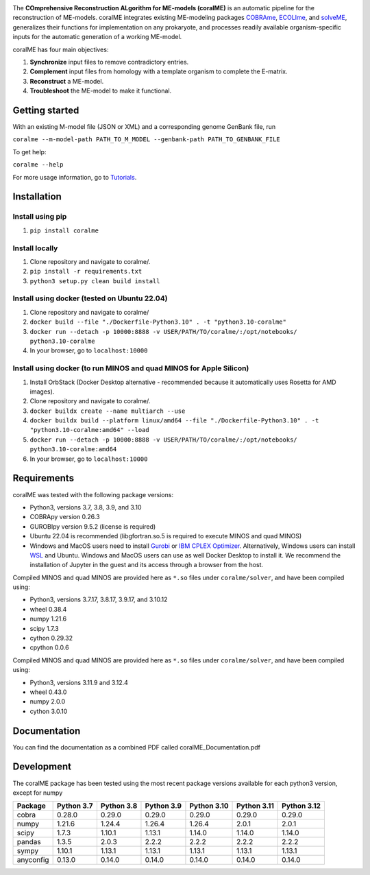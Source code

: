 .. image:: https://github.com/jdtibochab/coralme/blob/main/docs/logo.png

.. image:: https://img.shields.io/pypi/v/coralme.svg
   :target: https://pypi.org/project/coralme/
   :alt: Current PyPI Version

.. image:: https://img.shields.io/pypi/pyversions/coralme.svg
   :target: https://pypi.org/project/coralme/
   :alt: Supported Python Versions

The **COmprehensive Reconstruction ALgorithm for ME-models (coralME)** is an automatic pipeline for the reconstruction of ME-models. coralME integrates existing ME-modeling packages `COBRAme`_, `ECOLIme`_, and `solveME`_, generalizes their functions for implementation on any prokaryote, and processes readily available organism-specific inputs for the automatic generation of a working ME-model.

coralME has four main objectives:

1. **Synchronize** input files to remove contradictory entries.
2. **Complement** input files from homology with a template organism to complete the E-matrix.
3. **Reconstruct** a ME-model.
4. **Troubleshoot** the ME-model to make it functional.

Getting started
---------------
With an existing M-model file (JSON or XML) and a corresponding genome GenBank file, run

``coralme --m-model-path PATH_TO_M_MODEL --genbank-path PATH_TO_GENBANK_FILE``

To get help:

``coralme --help``

For more usage information, go to `Tutorials`_.

Installation
------------

Install using pip
=================
1. ``pip install coralme``

Install locally
===============
1. Clone repository and navigate to coralme/.
2. ``pip install -r requirements.txt``
3. ``python3 setup.py clean build install``

Install using docker (tested on Ubuntu 22.04)
=============================================
1. Clone repository and navigate to coralme/
2. ``docker build --file "./Dockerfile-Python3.10" . -t "python3.10-coralme"``
3. ``docker run --detach -p 10000:8888 -v USER/PATH/TO/coralme/:/opt/notebooks/ python3.10-coralme``
4. In your browser, go to ``localhost:10000``

Install using docker (to run MINOS and quad MINOS for Apple Silicon)
====================================================================
1. Install OrbStack (Docker Desktop alternative - recommended because it automatically uses Rosetta for AMD images). 
2. Clone repository and navigate to coralme/.
3. ``docker buildx create --name multiarch --use``
4. ``docker buildx build --platform linux/amd64 --file "./Dockerfile-Python3.10" . -t "python3.10-coralme:amd64" --load``
5. ``docker run --detach -p 10000:8888 -v USER/PATH/TO/coralme/:/opt/notebooks/ python3.10-coralme:amd64``
6. In your browser, go to ``localhost:10000``

Requirements
------------

coralME was tested with the following package versions:

- Python3, versions 3.7, 3.8, 3.9, and 3.10
- COBRApy version 0.26.3
- GUROBIpy version 9.5.2 (license is required)
- Ubuntu 22.04 is recommended (libgfortran.so.5 is required to execute MINOS and quad MINOS)
- Windows and MacOS users need to install `Gurobi`_ or `IBM CPLEX Optimizer <cplex_>`_. Alternatively, Windows users can install `WSL <wsl_>`_ and Ubuntu. Windows and MacOS users can use as well Docker Desktop to install it. We recommend the installation of Jupyter in the guest and its access through a browser from the host.

Compiled MINOS and quad MINOS are provided here as ``*.so`` files under ``coralme/solver``, and have been compiled using:

- Python3, versions 3.7.17, 3.8.17, 3.9.17, and 3.10.12
- wheel 0.38.4
- numpy 1.21.6
- scipy 1.7.3
- cython 0.29.32
- cpython 0.0.6

Compiled MINOS and quad MINOS are provided here as ``*.so`` files under ``coralme/solver``, and have been compiled using:

- Python3, versions 3.11.9 and 3.12.4
- wheel 0.43.0
- numpy 2.0.0
- cython 3.0.10

Documentation
-------------

You can find the documentation as a combined PDF called coralME_Documentation.pdf

Development
-----------

The coralME package has been tested using the most recent package versions available for each python3 version, except for numpy

========== ============ ============ ============ ============= ============= =============
Package     Python 3.7   Python 3.8   Python 3.9   Python 3.10   Python 3.11   Python 3.12 
========== ============ ============ ============ ============= ============= =============
cobra       0.28.0       0.29.0       0.29.0       0.29.0        0.29.0        0.29.0      
numpy       1.21.6       1.24.4       1.26.4       1.26.4        2.0.1         2.0.1       
scipy       1.7.3        1.10.1       1.13.1       1.14.0        1.14.0        1.14.0      
pandas      1.3.5        2.0.3        2.2.2        2.2.2         2.2.2         2.2.2       
sympy       1.10.1       1.13.1       1.13.1       1.13.1        1.13.1        1.13.1
anyconfig   0.13.0       0.14.0       0.14.0       0.14.0        0.14.0        0.14.0
========== ============ ============ ============ ============= ============= =============

.. refs
.. _COBRAme: https://github.com/SBRG/cobrame
.. _ECOLIme: https://github.com/SBRG/ecolime
.. _solveME: https://github.com/SBRG/solvemepy
.. _readthedocs: https://coralme.readthedocs.io/
.. _Gurobi: https://www.gurobi.com/
.. _cplex: https://www.ibm.com/products/ilog-cplex-optimization-studio/cplex-optimizer
.. _wsl: https://learn.microsoft.com/en-us/windows/wsl/install
.. _Tutorials: https://github.com/jdtibochab/coralme/tree/main/tutorials
